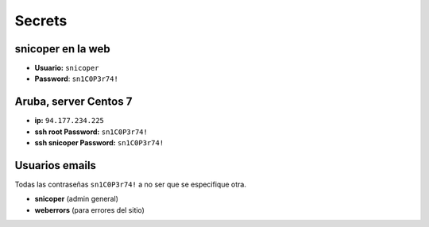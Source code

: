 =======
Secrets
=======

snicoper en la web
==================

* **Usuario:** ``snicoper``
* **Password**: ``sn1C0P3r74!``

Aruba, server Centos 7
======================

* **ip:** ``94.177.234.225``
* **ssh root Password:** ``sn1C0P3r74!``
* **ssh snicoper Password:** ``sn1C0P3r74!``

Usuarios emails
===============

Todas las contraseñas ``sn1C0P3r74!`` a no ser que se especifique otra.

* **snicoper** (admin general)
* **weberrors** (para errores del sitio)
